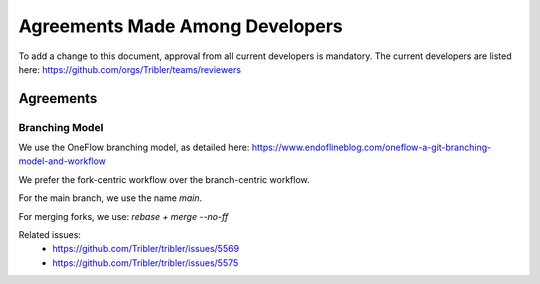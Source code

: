 =======================================
Agreements Made Among Developers
=======================================

To add a change to this document, approval from all current developers is mandatory.
The current developers are listed here: https://github.com/orgs/Tribler/teams/reviewers

Agreements
==========

Branching Model
---------------
We use the OneFlow branching model, as detailed here: https://www.endoflineblog.com/oneflow-a-git-branching-model-and-workflow

We prefer the fork-centric workflow over the branch-centric workflow.

For the main branch, we use the name `main`.

For merging forks, we use: `rebase + merge --no-ff`

.. image:: https://www.endoflineblog.com/img/oneflow/feature-branch-rebase-and-merge-final.png
   :width: 600

Related issues:
 - https://github.com/Tribler/tribler/issues/5569
 - https://github.com/Tribler/tribler/issues/5575